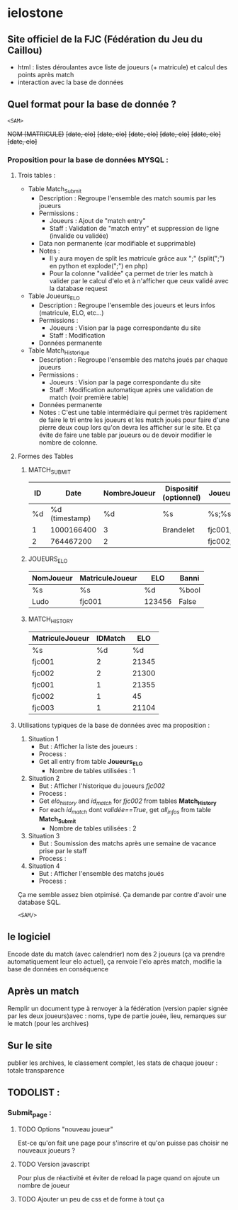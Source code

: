 * ielostone

** Site officiel de la FJC (Fédération du Jeu du Caillou)

- html : listes déroulantes avce liste de joueurs (+ matricule) et calcul des points après match
- interaction avec la base de données

** Quel format pour la base de donnée ?

~<SAM>~

+NOM (MATRICULE)+
+[date, elo]+
+[date, elo]+
+[date, elo]+
+[date, elo]+
+[date, elo]+
+[date, elo]+

*** Proposition pour la base de données MYSQL :

**** Trois tables : 
   - Table Match_Submit
     + Description : Regroupe l'ensemble des match soumis par les joueurs
     + Permissions :
       * Joueurs : Ajout de "match entry"
       * Staff : Validation de "match entry" et suppression de ligne (invalide ou validée)
     + Data non permanente (car modifiable et supprimable)
     + Notes :
       * Il y aura moyen de split les matricule grâce aux ";" (split(";") en python et explode(";") en php)
       * Pour la colonne "validée" ça permet de trier les match à valider par le calcul d'elo et à n'afficher que ceux validé avec la database request

   - Table Joueurs_ELO
     + Description : Regroupe l'ensemble des joueurs et leurs infos (matricule, ELO, etc...)
     + Permissions :
       * Joueurs : Vision par la page correspondante du site
       * Staff : Modification
     + Données permanente

   - Table Match_Historique
     + Description : Regroupe l'ensemble des matchs joués par chaque joueurs
     + Permissions :
       * Joueurs : Vision par la page correspondante du site
       * Staff : Modification automatique après une validation de match (voir première table)
     + Données permanente
     + Notes : C'est une table intermédiaire qui permet très rapidement de faire le tri entre les joueurs et les match joués pour faire d'une pierre deux coup lors qu'on devra les afficher sur le site. Et ça évite de faire une table par joueurs ou de devoir modifier le nombre de colonne.

**** Formes des Tables

***** MATCH_SUBMIT
      |----+----------------+--------------+------------------------+----------------------+----------+--------------------+---------|
      | ID |           Date | NombreJoueur | Dispositif (optionnel) | Joueurs (matricule)  | Scores   | Winner (matricule) | Checked |
      |----+----------------+--------------+------------------------+----------------------+----------+--------------------+---------|
      | %d | %d (timestamp) |           %d | %s                     | %s;%s;%s             | %d;%d;%d | %d                 | %bool   |
      |  1 |     1000166400 |            3 | Brandelet              | fjc001;fjc002;fjc003 | 1;2;3    | fjc003             | True    |
      |  2 |      764467200 |            2 |                        | fjc002;fjc003        | 1;500    | fjc002             | False   |
      |----+----------------+--------------+------------------------+----------------------+----------+--------------------+---------|

***** JOUEURS_ELO
      |-----------+-----------------+--------+-------|
      | NomJoueur | MatriculeJoueur | ELO    | Banni |
      |-----------+-----------------+--------+-------|
      | %s        | %s              | %d     | %bool |
      | Ludo      | fjc001          | 123456 | False |
      |-----------+-----------------+--------+-------|

***** MATCH_HISTORY
      |-----------------+---------+-------|
      | MatriculeJoueur | IDMatch |   ELO |
      |-----------------+---------+-------|
      | %s              |      %d |    %d |
      | fjc001          |       2 | 21345 |
      | fjc002          |       2 | 21300 |
      | fjc001          |       1 | 21355 |
      | fjc002          |       1 |    45 |
      | fjc003          |       1 | 21104 |
      |-----------------+---------+-------|

**** Utilisations typiques de la base de données avec ma proposition :
   1. Situation 1
      - But : Afficher la liste des joueurs :
      - Process :
	+ Get all entry from table *Joueurs_ELO*
      - Nombre de tables utilisées : 1
   2. Situation 2
      * But : Afficher l'historique du joueurs /fjc002/
      * Process :
	+ Get /elo_history/ and /id_match/ for /fjc002/ from tables *Match_History*
	+ For each /id_match/ dont /validée==True/, get /all_infos/ from table *Match_Submit*
      * Nombre de tables utilisées : 2
   3. Situation 3
      - But : Soumission des matchs après une semaine de vacance prise par le staff
      - Process :
	* Get all entry from table *Match_submit* dont /validée==False/ et print les infos pour un check (automatique ou non, à toi de voir)
	* For each joueur in explode(";",/Joueurs/), get /elo/ from table *JOUEURS_ELO* and calculate /new_elo/
	* modification de /elo/ dans *Joueurs_elo* add row in *Match_History* avec /id_match/ et /mat_joueurs/
      - Nombre de tables utilisées : 3
   4. Situation 4
      - But : Afficher l'ensemble des matchs joués
      - Process :
	* Get all entry from table *Match_submit* dont /validée==True/ et print les infos
      - Nombre de tables utilisées : 1

  Ça me semble assez bien otpimisé. Ça demande par contre d'avoir une database SQL.

  ~<SAM/>~

** le logiciel 
   Encode date du match (avec calendrier) nom des 2 joueurs (ça va prendre automatiquement leur elo actuel), ça renvoie l'elo après match, modifie la base de données en conséquence

** Après un match
   Remplir un document type à renvoyer à la fédération (version papier signée par les deux joueurs)avec : noms, type de partie jouée, lieu, remarques sur le match (pour les archives)

** Sur le site 
   publier les archives, le classement complet, les stats de chaque joueur : totale transparence

** TODOLIST :
*** Submit_page :
**** TODO Options "nouveau joueur"
     Est-ce qu'on fait une page pour s'inscrire et qu'on puisse pas choisir ne nouveaux joueurs ?
**** TODO Version javascript
     Pour plus de réactivité et éviter de reload la page quand on ajoute un nombre de joueur
**** TODO Ajouter un peu de css et de forme à tout ça

